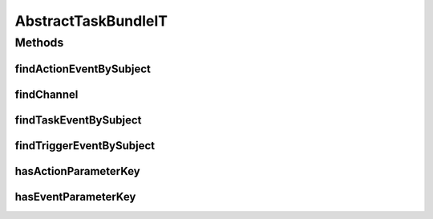 .. java:import:: org.motechproject.tasks.domain ActionEvent

.. java:import:: org.motechproject.tasks.domain ActionParameter

.. java:import:: org.motechproject.tasks.domain Channel

.. java:import:: org.motechproject.tasks.domain EventParameter

.. java:import:: org.motechproject.tasks.domain TaskEvent

.. java:import:: org.motechproject.tasks.domain TriggerEvent

.. java:import:: org.motechproject.tasks.service ChannelService

.. java:import:: org.motechproject.testing.osgi BaseOsgiIT

.. java:import:: org.osgi.framework ServiceReference

.. java:import:: org.slf4j Logger

.. java:import:: org.slf4j LoggerFactory

.. java:import:: java.io IOException

.. java:import:: java.util List

.. java:import:: java.util SortedSet

AbstractTaskBundleIT
====================

.. java:package:: org.motechproject.tasks.osgi.test
   :noindex:

.. java:type:: public class AbstractTaskBundleIT extends BaseOsgiIT

Methods
-------
findActionEventBySubject
^^^^^^^^^^^^^^^^^^^^^^^^

.. java:method:: protected ActionEvent findActionEventBySubject(List<ActionEvent> actionEvents, String subject)
   :outertype: AbstractTaskBundleIT

findChannel
^^^^^^^^^^^

.. java:method:: protected Channel findChannel(String channelName) throws IOException
   :outertype: AbstractTaskBundleIT

findTaskEventBySubject
^^^^^^^^^^^^^^^^^^^^^^

.. java:method:: protected TaskEvent findTaskEventBySubject(List<? extends TaskEvent> taskEvents, String subject)
   :outertype: AbstractTaskBundleIT

findTriggerEventBySubject
^^^^^^^^^^^^^^^^^^^^^^^^^

.. java:method:: protected TriggerEvent findTriggerEventBySubject(List<TriggerEvent> triggerEvents, String subject)
   :outertype: AbstractTaskBundleIT

hasActionParameterKey
^^^^^^^^^^^^^^^^^^^^^

.. java:method:: protected boolean hasActionParameterKey(String externalIdKey, SortedSet<ActionParameter> actionParameters)
   :outertype: AbstractTaskBundleIT

hasEventParameterKey
^^^^^^^^^^^^^^^^^^^^

.. java:method:: protected boolean hasEventParameterKey(String externalIdKey, List<EventParameter> eventParameters)
   :outertype: AbstractTaskBundleIT

